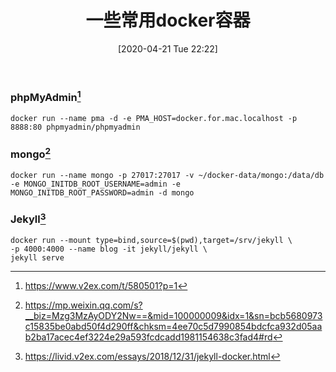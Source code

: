 #+TITLE: 一些常用docker容器
#+DATE: [2020-04-21 Tue 22:22]


*** phpMyAdmin[fn:1]
#+BEGIN_EXAMPLE
docker run --name pma -d -e PMA_HOST=docker.for.mac.localhost -p 8888:80 phpmyadmin/phpmyadmin
#+END_EXAMPLE

*** mongo[fn:2]
#+BEGIN_EXAMPLE
docker run --name mongo -p 27017:27017 -v ~/docker-data/mongo:/data/db -e MONGO_INITDB_ROOT_USERNAME=admin -e MONGO_INITDB_ROOT_PASSWORD=admin -d mongo
#+END_EXAMPLE
   
*** Jekyll[fn:3]
#+BEGIN_EXAMPLE
docker run --mount type=bind,source=$(pwd),target=/srv/jekyll \
-p 4000:4000 --name blog -it jekyll/jekyll \
jekyll serve
#+END_EXAMPLE




[fn:1] https://www.v2ex.com/t/580501?p=1
[fn:2] https://mp.weixin.qq.com/s?__biz=Mzg3MzAyODY2Nw==&mid=100000009&idx=1&sn=bcb5680973c15835be0abd50f4d290ff&chksm=4ee70c5d7990854bdcfca932d05aab2ba17acec4ef3224e29a593fcdcadd1981154638c3fad4#rd
[fn:3] https://livid.v2ex.com/essays/2018/12/31/jekyll-docker.html    
